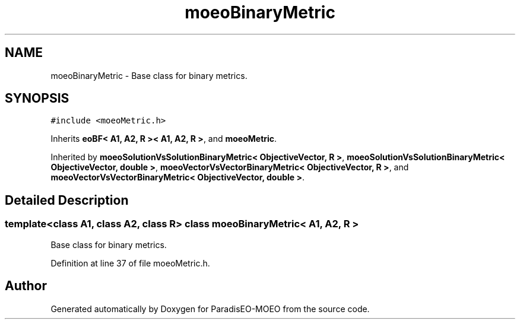 .TH "moeoBinaryMetric" 3 "17 Apr 2007" "Version 1.0.alpha" "ParadisEO-MOEO" \" -*- nroff -*-
.ad l
.nh
.SH NAME
moeoBinaryMetric \- Base class for binary metrics.  

.PP
.SH SYNOPSIS
.br
.PP
\fC#include <moeoMetric.h>\fP
.PP
Inherits \fBeoBF< A1, A2, R >< A1, A2, R >\fP, and \fBmoeoMetric\fP.
.PP
Inherited by \fBmoeoSolutionVsSolutionBinaryMetric< ObjectiveVector, R >\fP, \fBmoeoSolutionVsSolutionBinaryMetric< ObjectiveVector, double >\fP, \fBmoeoVectorVsVectorBinaryMetric< ObjectiveVector, R >\fP, and \fBmoeoVectorVsVectorBinaryMetric< ObjectiveVector, double >\fP.
.PP
.SH "Detailed Description"
.PP 

.SS "template<class A1, class A2, class R> class moeoBinaryMetric< A1, A2, R >"
Base class for binary metrics. 
.PP
Definition at line 37 of file moeoMetric.h.

.SH "Author"
.PP 
Generated automatically by Doxygen for ParadisEO-MOEO from the source code.
